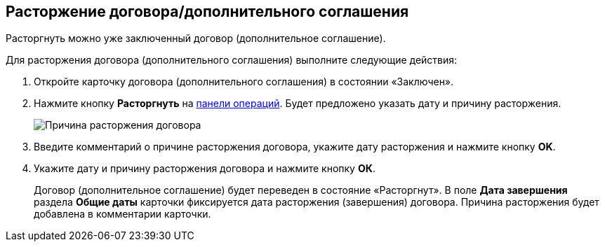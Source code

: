 
== Расторжение договора/дополнительного соглашения

Расторгнуть можно уже заключенный договор (дополнительное соглашение).

Для расторжения договора (дополнительного соглашения) выполните следующие действия:

. [.ph .cmd]#Откройте карточку договора (дополнительного соглашения) в состоянии «Заключен».#
. [.ph .cmd]#Нажмите кнопку *Расторгнуть* на xref:CardOperations.adoc[панели операций]. Будет предложено указать дату и причину расторжения.#
+
image::reasonForTermination.png[Причина расторжения договора]
. [.ph .cmd]#Введите комментарий о причине расторжения договора, укажите дату расторжения и нажмите кнопку *OK*.#
. [.ph .cmd]#Укажите дату и причину расторжения договора и нажмите кнопку *ОК*.#
+
Договор (дополнительное соглашение) будет переведен в состояние «Расторгнут». В поле *Дата завершения* раздела *Общие даты* карточки фиксируется дата расторжения (завершения) договора. Причина расторжения будет добавлена в комментарии карточки.
